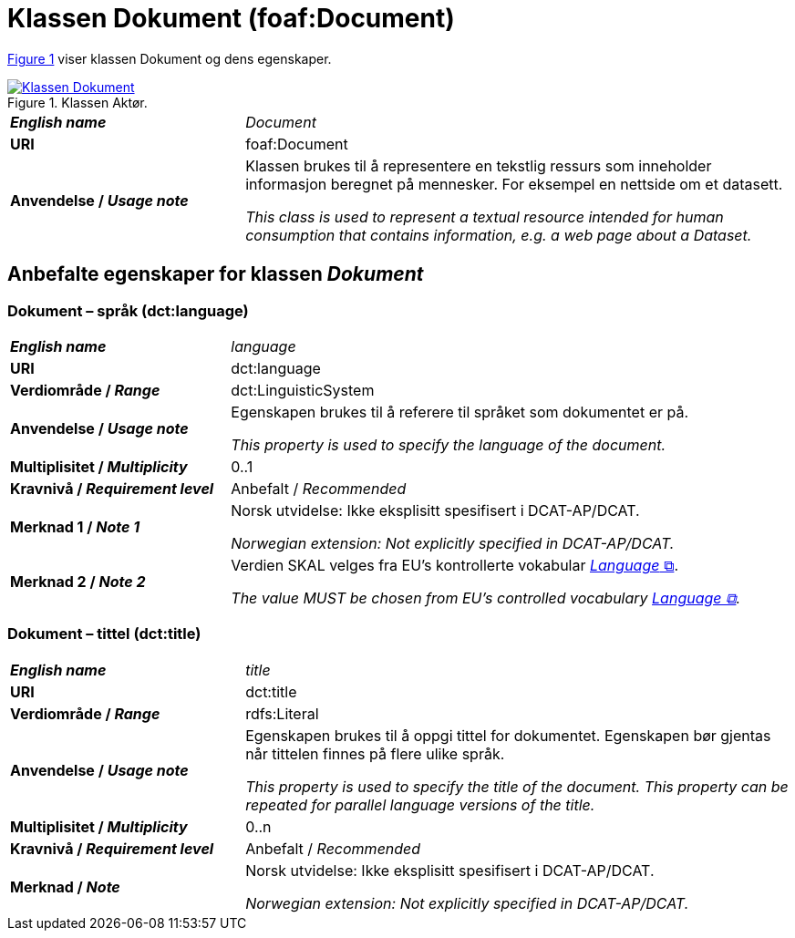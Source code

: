 = Klassen Dokument (foaf:Document) [[Dokument]]

:xrefstyle: short

<<diagram-KlassenDokument>> viser klassen Dokument og dens egenskaper.  

[[diagram-KlassenDokument]]
.Klassen Aktør.
[link=images/Klassen-Dokument.png]
image::images/Klassen-Dokument.png[]

:xrefstyle: full

[cols="30s,70d"]
|===
| _English name_ | _Document_
| URI | foaf:Document
| Anvendelse / _Usage note_ | Klassen brukes til å representere en tekstlig ressurs som inneholder informasjon beregnet på mennesker. For eksempel en nettside om et datasett.

_This class is used to represent a textual resource intended for human consumption that contains information, e.g. a web page about a Dataset._
|===


== Anbefalte egenskaper for klassen _Dokument_ [[Dokument-anbefalte-egenskaper]]

=== Dokument – språk (dct:language) [[Dokument-språk]]

[cols="30s,70d"]
|===
| _English name_ | _language_
| URI | dct:language
| Verdiområde / _Range_ | dct:LinguisticSystem
| Anvendelse / _Usage note_ | Egenskapen brukes til å referere til språket som dokumentet er på.

_This property is used to specify the language of the document._
| Multiplisitet / _Multiplicity_ | 0..1
| Kravnivå / _Requirement level_ | Anbefalt / _Recommended_
| Merknad 1 / _Note 1_ | Norsk utvidelse: Ikke eksplisitt spesifisert i DCAT-AP/DCAT.

_Norwegian extension: Not explicitly specified in DCAT-AP/DCAT._
| Merknad 2 / _Note 2_ | Verdien SKAL velges fra EU's kontrollerte vokabular https://op.europa.eu/en/web/eu-vocabularies/concept-scheme/-/resource?uri=http://publications.europa.eu/resource/authority/language[__Language__ &#x29C9;, window="_blank", role="ext-link"].

__The value MUST be chosen from EU's controlled vocabulary https://op.europa.eu/en/web/eu-vocabularies/concept-scheme/-/resource?uri=http://publications.europa.eu/resource/authority/language[Language &#x29C9;, window="_blank", role="ext-link"].__
|===

=== Dokument – tittel (dct:title) [[Dokument-tittel]]

[cols="30s,70d"]
|===
| _English name_ | _title_
| URI | dct:title
| Verdiområde / _Range_ | rdfs:Literal
| Anvendelse / _Usage note_ | Egenskapen brukes til å oppgi tittel for dokumentet. Egenskapen bør gjentas når tittelen finnes på flere ulike språk.

_This property is used to specify the title of the document. This property can be repeated for parallel language versions of the title._
| Multiplisitet / _Multiplicity_ | 0..n
| Kravnivå / _Requirement level_ | Anbefalt / _Recommended_
| Merknad / _Note_ | Norsk utvidelse: Ikke eksplisitt spesifisert i DCAT-AP/DCAT.

_Norwegian extension: Not explicitly specified in DCAT-AP/DCAT._
|===
